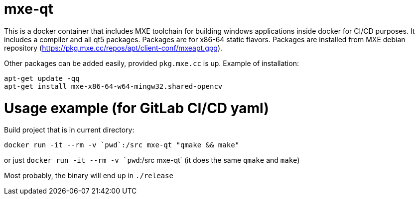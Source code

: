 # mxe-qt

This is a docker container that includes MXE toolchain for building windows applications inside docker for CI/CD purposes.
It includes a compiler and all qt5 packages. 
Packages are for x86-64 static flavors.
Packages are installed from MXE debian repository (https://pkg.mxe.cc/repos/apt/client-conf/mxeapt.gpg).

Other packages can be added easily, provided `pkg.mxe.cc` is up. Example of installation:
```
apt-get update -qq
apt-get install mxe-x86-64-w64-mingw32.shared-opencv

```

# Usage example (for GitLab CI/CD yaml)

Build project that is in current directory:

```
docker run -it --rm -v `pwd`:/src mxe-qt "qmake && make"

```

or just `docker run -it --rm -v `pwd`:/src mxe-qt` (it does the same `qmake` and `make`)

Most probably, the binary will end up in `./release`